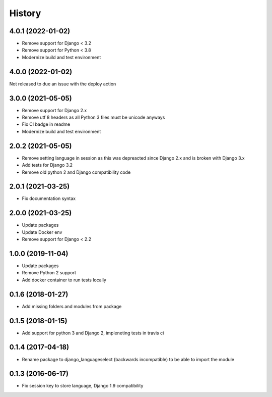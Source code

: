=======
History
=======

4.0.1 (2022-01-02)
==================

* Remove support for Django < 3.2
* Remove support for Python < 3.8
* Modernize build and test environment

4.0.0 (2022-01-02)
==================

Not released to due an issue with the deploy action

3.0.0 (2021-05-05)
==================

* Remove support for Django 2.x
* Remove utf 8 headers as all Python 3 files must be unicode anyways
* Fix CI badge in readme
* Modernize build and test environment

2.0.2 (2021-05-05)
==================

* Remove setting language in session as this was depreacted since Django 2.x and is broken with Django 3.x
* Add tests for Django 3.2
* Remove old python 2 and Django compatibility code

2.0.1 (2021-03-25)
==================

* Fix documentation syntax

2.0.0 (2021-03-25)
==================

* Update packages
* Update Docker env
* Remove support for Django < 2.2

1.0.0 (2019-11-04)
==================

* Update packages
* Remove Python 2 support
* Add docker container to run tests locally

0.1.6 (2018-01-27)
==================

* Add missing folders and modules from package

0.1.5 (2018-01-15)
==================

* Add support for python 3 and Django 2, impleneting tests in travis ci


0.1.4 (2017-04-18)
==================

* Rename package to django_languageselect (backwards incompatible) to be able to import the module


0.1.3 (2016-06-17)
==================

*  Fix session key to store language, Django 1.9 compatibility

